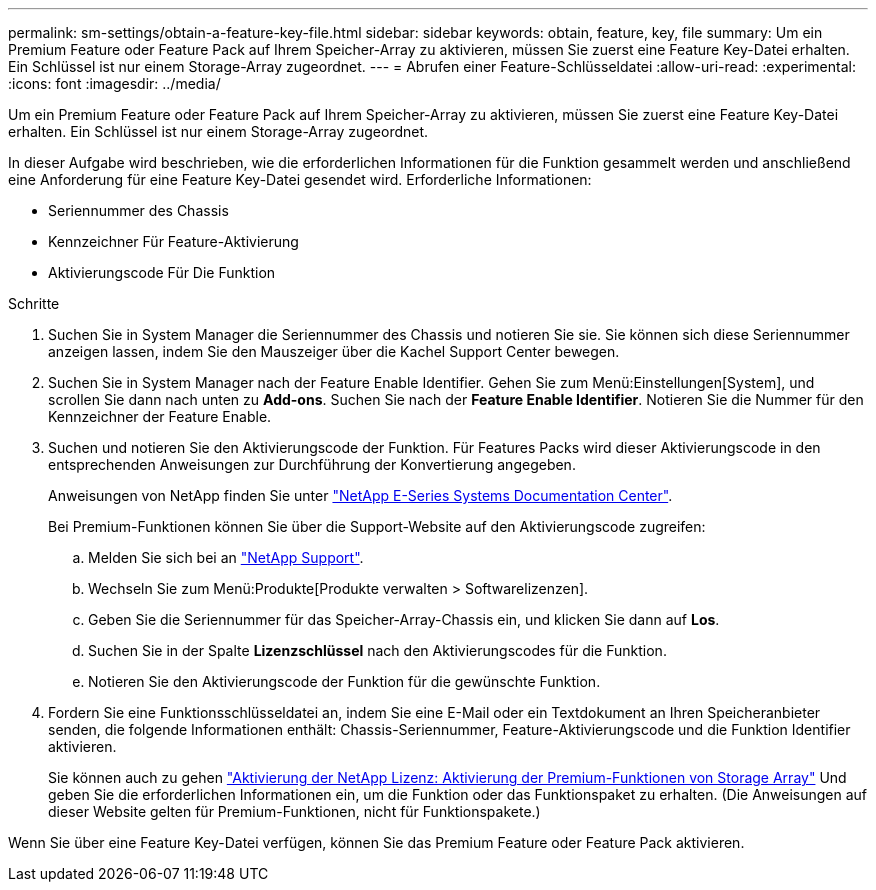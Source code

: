 ---
permalink: sm-settings/obtain-a-feature-key-file.html 
sidebar: sidebar 
keywords: obtain, feature, key, file 
summary: Um ein Premium Feature oder Feature Pack auf Ihrem Speicher-Array zu aktivieren, müssen Sie zuerst eine Feature Key-Datei erhalten. Ein Schlüssel ist nur einem Storage-Array zugeordnet. 
---
= Abrufen einer Feature-Schlüsseldatei
:allow-uri-read: 
:experimental: 
:icons: font
:imagesdir: ../media/


[role="lead"]
Um ein Premium Feature oder Feature Pack auf Ihrem Speicher-Array zu aktivieren, müssen Sie zuerst eine Feature Key-Datei erhalten. Ein Schlüssel ist nur einem Storage-Array zugeordnet.

In dieser Aufgabe wird beschrieben, wie die erforderlichen Informationen für die Funktion gesammelt werden und anschließend eine Anforderung für eine Feature Key-Datei gesendet wird. Erforderliche Informationen:

* Seriennummer des Chassis
* Kennzeichner Für Feature-Aktivierung
* Aktivierungscode Für Die Funktion


.Schritte
. Suchen Sie in System Manager die Seriennummer des Chassis und notieren Sie sie. Sie können sich diese Seriennummer anzeigen lassen, indem Sie den Mauszeiger über die Kachel Support Center bewegen.
. Suchen Sie in System Manager nach der Feature Enable Identifier. Gehen Sie zum Menü:Einstellungen[System], und scrollen Sie dann nach unten zu *Add-ons*. Suchen Sie nach der *Feature Enable Identifier*. Notieren Sie die Nummer für den Kennzeichner der Feature Enable.
. Suchen und notieren Sie den Aktivierungscode der Funktion. Für Features Packs wird dieser Aktivierungscode in den entsprechenden Anweisungen zur Durchführung der Konvertierung angegeben.
+
Anweisungen von NetApp finden Sie unter http://mysupport.netapp.com/info/web/ECMP1658252.html["NetApp E-Series Systems Documentation Center"^].

+
Bei Premium-Funktionen können Sie über die Support-Website auf den Aktivierungscode zugreifen:

+
.. Melden Sie sich bei an http://mysupport.netapp.com["NetApp Support"^].
.. Wechseln Sie zum Menü:Produkte[Produkte verwalten > Softwarelizenzen].
.. Geben Sie die Seriennummer für das Speicher-Array-Chassis ein, und klicken Sie dann auf *Los*.
.. Suchen Sie in der Spalte *Lizenzschlüssel* nach den Aktivierungscodes für die Funktion.
.. Notieren Sie den Aktivierungscode der Funktion für die gewünschte Funktion.


. Fordern Sie eine Funktionsschlüsseldatei an, indem Sie eine E-Mail oder ein Textdokument an Ihren Speicheranbieter senden, die folgende Informationen enthält: Chassis-Seriennummer, Feature-Aktivierungscode und die Funktion Identifier aktivieren.
+
Sie können auch zu gehen http://partnerspfk.netapp.com["Aktivierung der NetApp Lizenz: Aktivierung der Premium-Funktionen von Storage Array"^] Und geben Sie die erforderlichen Informationen ein, um die Funktion oder das Funktionspaket zu erhalten. (Die Anweisungen auf dieser Website gelten für Premium-Funktionen, nicht für Funktionspakete.)



Wenn Sie über eine Feature Key-Datei verfügen, können Sie das Premium Feature oder Feature Pack aktivieren.
